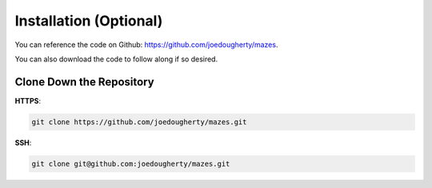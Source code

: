 ------------------------
Installation (Optional)
------------------------

You can reference the code on Github: https://github.com/joedougherty/mazes.

You can also download the code to follow along if so desired.

++++++++++++++++++++++++++
Clone Down the Repository
++++++++++++++++++++++++++

**HTTPS**:

.. code-block:: text

    git clone https://github.com/joedougherty/mazes.git


**SSH**:

.. code-block:: text

    git clone git@github.com:joedougherty/mazes.git


